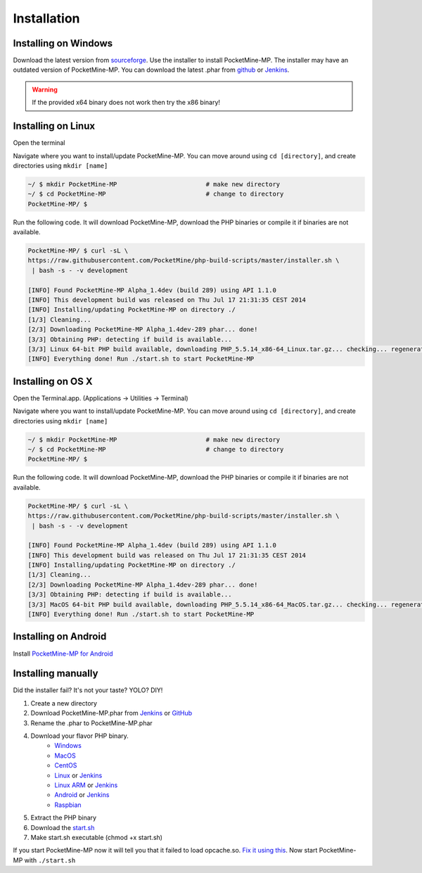 .. _setup:

Installation
============

Installing on Windows
---------------------
Download the latest version from `sourceforge <http://sourceforge.net/projects/pocketmine/files/windows/dev/>`_.
Use the installer to install PocketMine-MP.
The installer may have an outdated version of PocketMine-MP. 
You can download the latest .phar from `github <https://github.com/PocketMine/PocketMine-MP/releases>`_ 
or `Jenkins <http://jenkins.pocketmine.net/job/PocketMine-MP/promotion/>`_.

.. warning::
    If the provided x64 binary does not work then try the x86 binary!

Installing on Linux
-------------------
Open the terminal

Navigate where you want to install/update PocketMine-MP. You can move around using ``cd [directory]``, and create directories using ``mkdir [name]``

.. code-block:: sh

	~/ $ mkdir PocketMine-MP			# make new directory
	~/ $ cd PocketMine-MP				# change to directory
	PocketMine-MP/ $ 

Run the following code. It will download PocketMine-MP, download the PHP binaries or compile it if binaries are not available.

.. code-block:: sh

	PocketMine-MP/ $ curl -sL \
	https://raw.githubusercontent.com/PocketMine/php-build-scripts/master/installer.sh \
	 | bash -s - -v development

	[INFO] Found PocketMine-MP Alpha_1.4dev (build 289) using API 1.1.0
	[INFO] This development build was released on Thu Jul 17 21:31:35 CEST 2014
	[INFO] Installing/updating PocketMine-MP on directory ./
	[1/3] Cleaning...
	[2/3] Downloading PocketMine-MP Alpha_1.4dev-289 phar... done!
	[3/3] Obtaining PHP: detecting if build is available...
	[3/3] Linux 64-bit PHP build available, downloading PHP_5.5.14_x86-64_Linux.tar.gz... checking... regenerating php.ini... done
	[INFO] Everything done! Run ./start.sh to start PocketMine-MP

Installing on OS X
------------------
Open the Terminal.app. (Applications -> Utilities -> Terminal)

Navigate where you want to install/update PocketMine-MP. You can move around using ``cd [directory]``, and create directories using ``mkdir [name]``

.. code-block:: sh

	~/ $ mkdir PocketMine-MP			# make new directory
	~/ $ cd PocketMine-MP				# change to directory
	PocketMine-MP/ $ 

Run the following code. It will download PocketMine-MP, download the PHP binaries or compile it if binaries are not available.

.. code-block:: sh

	PocketMine-MP/ $ curl -sL \
	https://raw.githubusercontent.com/PocketMine/php-build-scripts/master/installer.sh \
	 | bash -s - -v development

	[INFO] Found PocketMine-MP Alpha_1.4dev (build 289) using API 1.1.0
	[INFO] This development build was released on Thu Jul 17 21:31:35 CEST 2014
	[INFO] Installing/updating PocketMine-MP on directory ./
	[1/3] Cleaning...
	[2/3] Downloading PocketMine-MP Alpha_1.4dev-289 phar... done!
	[3/3] Obtaining PHP: detecting if build is available...
	[3/3] MacOS 64-bit PHP build available, downloading PHP_5.5.14_x86-64_MacOS.tar.gz... checking... regenerating php.ini... done
	[INFO] Everything done! Run ./start.sh to start PocketMine-MP


Installing on Android
---------------------
Install `PocketMine-MP for Android <https://play.google.com/store/apps/details?id=net.pocketmine.server>`_

Installing manually
-------------------
Did the installer fail? It's not your taste? YOLO? DIY! 

1. Create a new directory
2. Download PocketMine-MP.phar from `Jenkins <http://jenkins.pocketmine.net/job/PocketMine-MP/promotion/>`_ or `GitHub <https://github.com/PocketMine/PocketMine-MP/releases>`_
3. Rename the .phar to PocketMine-MP.phar
4. Download your flavor PHP binary.
	* `Windows <PHP-Windows_>`_
	* `MacOS <PHP-SourceForge_>`_
	* `CentOS <PHP-SourceForge_>`_
	* `Linux <PHP-SourceForge_>`_ or `Jenkins <PHP-Jenkins_>`_
	* `Linux ARM <PHP-SourceForge_>`_ or `Jenkins <PHP-Jenkins_>`_
	* `Android <PHP-SourceForge_>`_ or `Jenkins <PHP-Jenkins_>`_
	* `Raspbian <PHP-SourceForge_>`_
5. Extract the PHP binary
6. Download the `start.sh <https://raw.githubusercontent.com/PocketMine/PocketMine-MP/master/start.sh>`_
7. Make start.sh executable (chmod +x start.sh)

If you start PocketMine-MP now it will tell you that it failed to load opcache.so.
`Fix it using this <faq.html#failed-loading-opcache-so>`_. Now start PocketMine-MP with ``./start.sh``

.. _PHP-Windows: http://sourceforge.net/projects/pocketmine/files/windows/dev/
.. _PHP-SourceForge: http://sourceforge.net/projects/pocketmine/files/builds/
.. _PHP-Jenkins: http://jenkins.pocketmine.net/
.. _PM-Stable: https://github.com/PocketMine/PocketMine-MP/releases
.. _PM-Dev: http://jenkins.pocketmine.net/job/PocketMine-MP/

